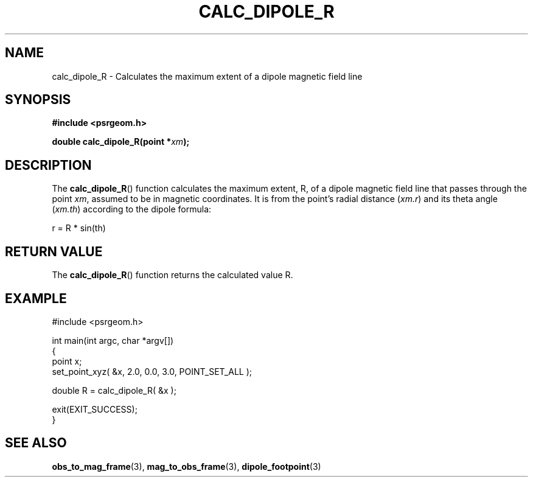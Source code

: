 .\" Copyright 2018 Sam McSweeney (sammy.mcsweeney@gmail.com)
.TH CALC_DIPOLE_R 3 2018-02-22 "" "Pulsar Geometry"
.SH NAME
calc_dipole_R \- Calculates the maximum extent of a dipole magnetic field line
.SH SYNOPSIS
.nf
.B #include <psrgeom.h>
.PP
.BI "double calc_dipole_R(point *" xm ");"
.fi
.PP
.SH DESCRIPTION
The
.BR calc_dipole_R ()
function calculates the maximum extent, R, of a dipole magnetic field line
that passes through the point \fIxm\fP, assumed to be in magnetic coordinates.
It is from the point's radial distance (\fIxm.r\fP) and its theta angle
(\fIxm.th\fP) according to the dipole formula:
.EX

    r = R * sin(th)
.EE
.SH RETURN VALUE
The
.BR calc_dipole_R ()
function returns the calculated value R.
.SH EXAMPLE
.EX
#include <psrgeom.h>

int main(int argc, char *argv[])
{
    point x;
    set_point_xyz( &x, 2.0, 0.0, 3.0, POINT_SET_ALL );

    double R = calc_dipole_R( &x );

    exit(EXIT_SUCCESS);
}
.EE
.SH SEE ALSO
.BR obs_to_mag_frame (3),
.BR mag_to_obs_frame (3),
.BR dipole_footpoint (3)
